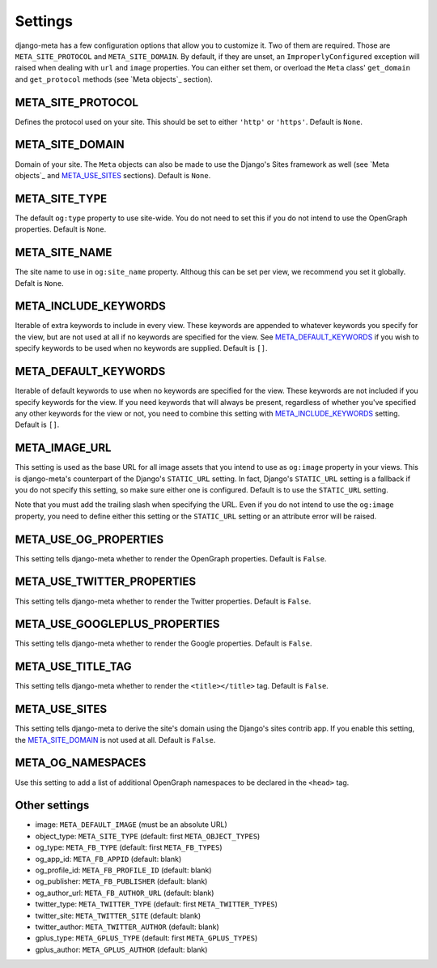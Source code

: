 .. _settings:

********
Settings
********


django-meta has a few configuration options that allow you to customize it. Two
of them are required. Those are ``META_SITE_PROTOCOL`` and
``META_SITE_DOMAIN``. By default, if they are unset, an
``ImproperlyConfigured`` exception will raised when dealing with ``url`` and
``image`` properties. You can either set them, or overload the ``Meta`` class'
``get_domain`` and ``get_protocol`` methods (see `Meta objects`_ section).

META_SITE_PROTOCOL
------------------

Defines the protocol used on your site. This should be set to either ``'http'``
or ``'https'``. Default is ``None``.

META_SITE_DOMAIN
----------------

Domain of your site. The ``Meta`` objects can also be made to use the Django's
Sites framework as well (see `Meta objects`_ and META_USE_SITES_ sections).
Default is ``None``.

META_SITE_TYPE
--------------

The default ``og:type`` property to use site-wide. You do not need to set this
if you do not intend to use the OpenGraph properties. Default is ``None``.

META_SITE_NAME
--------------

The site name to use in ``og:site_name`` property. Althoug this can be
set per view, we recommend you set it globally. Defalt is ``None``.

META_INCLUDE_KEYWORDS
---------------------

Iterable of extra keywords to include in every view. These keywords are
appended to whatever keywords you specify for the view, but are not used at all
if no keywords are specified for the view. See META_DEFAULT_KEYWORDS_ if you
wish to specify keywords to be used when no keywords are supplied. Default is
``[]``.

META_DEFAULT_KEYWORDS
---------------------

Iterable of default keywords to use when no keywords are specified for the
view. These keywords are not included if you specify keywords for the view. If
you need keywords that will always be present, regardless of whether you've
specified any other keywords for the view or not, you need to combine this
setting with META_INCLUDE_KEYWORDS_ setting. Default is ``[]``.

META_IMAGE_URL
--------------

This setting is used as the base URL for all image assets that you intend to
use as ``og:image`` property in your views. This is django-meta's counterpart
of the Django's ``STATIC_URL`` setting. In fact, Django's ``STATIC_URL``
setting is a fallback if you do not specify this setting, so make sure either
one is configured. Default is to use the ``STATIC_URL`` setting.

Note that you must add the trailing slash when specifying the URL. Even if you
do not intend to use the ``og:image`` property, you need to define either this
setting or the ``STATIC_URL`` setting or an attribute error will be raised.

META_USE_OG_PROPERTIES
----------------------

This setting tells django-meta whether to render the OpenGraph properties.
Default is ``False``.

META_USE_TWITTER_PROPERTIES
---------------------------

This setting tells django-meta whether to render the Twitter properties.
Default is ``False``.

META_USE_GOOGLEPLUS_PROPERTIES
------------------------------

This setting tells django-meta whether to render the Google properties.
Default is ``False``.

META_USE_TITLE_TAG
------------------

This setting tells django-meta whether to render the ``<title></title>`` tag.
Default is ``False``.

META_USE_SITES
--------------

This setting tells django-meta to derive the site's domain using the Django's
sites contrib app. If you enable this setting, the META_SITE_DOMAIN_ is not
used at all. Default is ``False``.

META_OG_NAMESPACES
------------------

Use this setting to add a list of additional OpenGraph namespaces to be declared
in the ``<head>`` tag.


Other settings
--------------

* image: ``META_DEFAULT_IMAGE`` (must be an absolute URL)
* object_type: ``META_SITE_TYPE`` (default: first ``META_OBJECT_TYPES``)
* og_type: ``META_FB_TYPE`` (default: first ``META_FB_TYPES``)
* og_app_id: ``META_FB_APPID`` (default: blank)
* og_profile_id: ``META_FB_PROFILE_ID`` (default: blank)
* og_publisher: ``META_FB_PUBLISHER`` (default: blank)
* og_author_url: ``META_FB_AUTHOR_URL`` (default: blank)
* twitter_type: ``META_TWITTER_TYPE`` (default: first ``META_TWITTER_TYPES``)
* twitter_site: ``META_TWITTER_SITE`` (default: blank)
* twitter_author: ``META_TWITTER_AUTHOR`` (default: blank)
* gplus_type: ``META_GPLUS_TYPE`` (default: first ``META_GPLUS_TYPES``)
* gplus_author: ``META_GPLUS_AUTHOR`` (default: blank)
